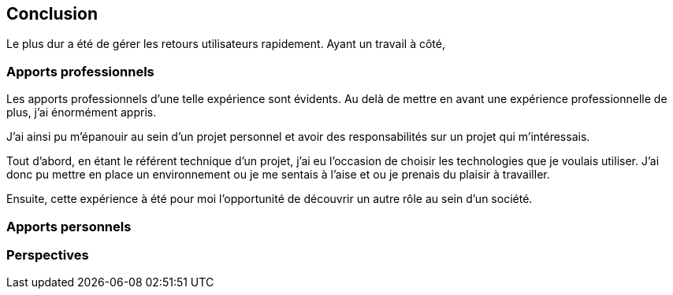 [#chapter08-conclusion]
== Conclusion

Le plus dur a été de gérer les retours utilisateurs rapidement. Ayant un travail à côté, 

=== Apports professionnels

Les apports professionnels d’une telle expérience sont évidents. Au delà de mettre en avant une expérience professionnelle de plus, j’ai énormément appris.

J'ai ainsi pu m'épanouir au sein d'un projet personnel et avoir des responsabilités sur un projet qui m'intéressais.

Tout d’abord, en étant le référent technique d’un projet, j’ai eu l’occasion de choisir les technologies que je voulais utiliser. J’ai donc pu mettre en place un environnement ou je me sentais à l’aise et ou je prenais du plaisir à travailler.

Ensuite, cette expérience à été pour moi l’opportunité de découvrir un autre rôle au sein d’un société.

=== Apports personnels

=== Perspectives
